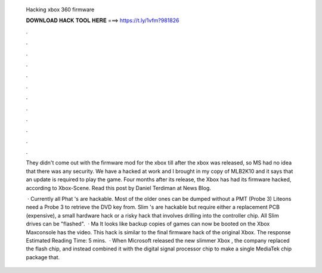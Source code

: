   Hacking xbox 360 firmware
  
  
  
  𝐃𝐎𝐖𝐍𝐋𝐎𝐀𝐃 𝐇𝐀𝐂𝐊 𝐓𝐎𝐎𝐋 𝐇𝐄𝐑𝐄 ===> https://t.ly/1vfm?981826
  
  
  
  .
  
  
  
  .
  
  
  
  .
  
  
  
  .
  
  
  
  .
  
  
  
  .
  
  
  
  .
  
  
  
  .
  
  
  
  .
  
  
  
  .
  
  
  
  .
  
  
  
  .
  
  They didn't come out with the firmware mod for the xbox till after the xbox was released, so MS had no idea that there was any security. We have a hacked at work and I brought in my copy of MLB2K10 and it says that an update is required to play the game. Four months after its release, the Xbox has had its firmware hacked, according to Xbox-Scene. Read this post by Daniel Terdiman at News Blog.
  
   · Currently all Phat 's are hackable. Most of the older ones can be dumped without a PMT (Probe 3) Liteons need a Probe 3 to retrieve the DVD key from. Slim 's are hackable but require either a replacement PCB (expensive), a small hardware hack or a risky hack that involves drilling into the controller chip. All Slim drives can be "flashed".  · Ma It looks like backup copies of games can now be booted on the Xbox Maxconsole has the video. This hack is similar to the final firmware hack of the original Xbox. The response Estimated Reading Time: 5 mins.  · When Microsoft released the new slimmer Xbox , the company replaced the flash chip, and instead combined it with the digital signal processor chip to make a single MediaTek chip package that.
